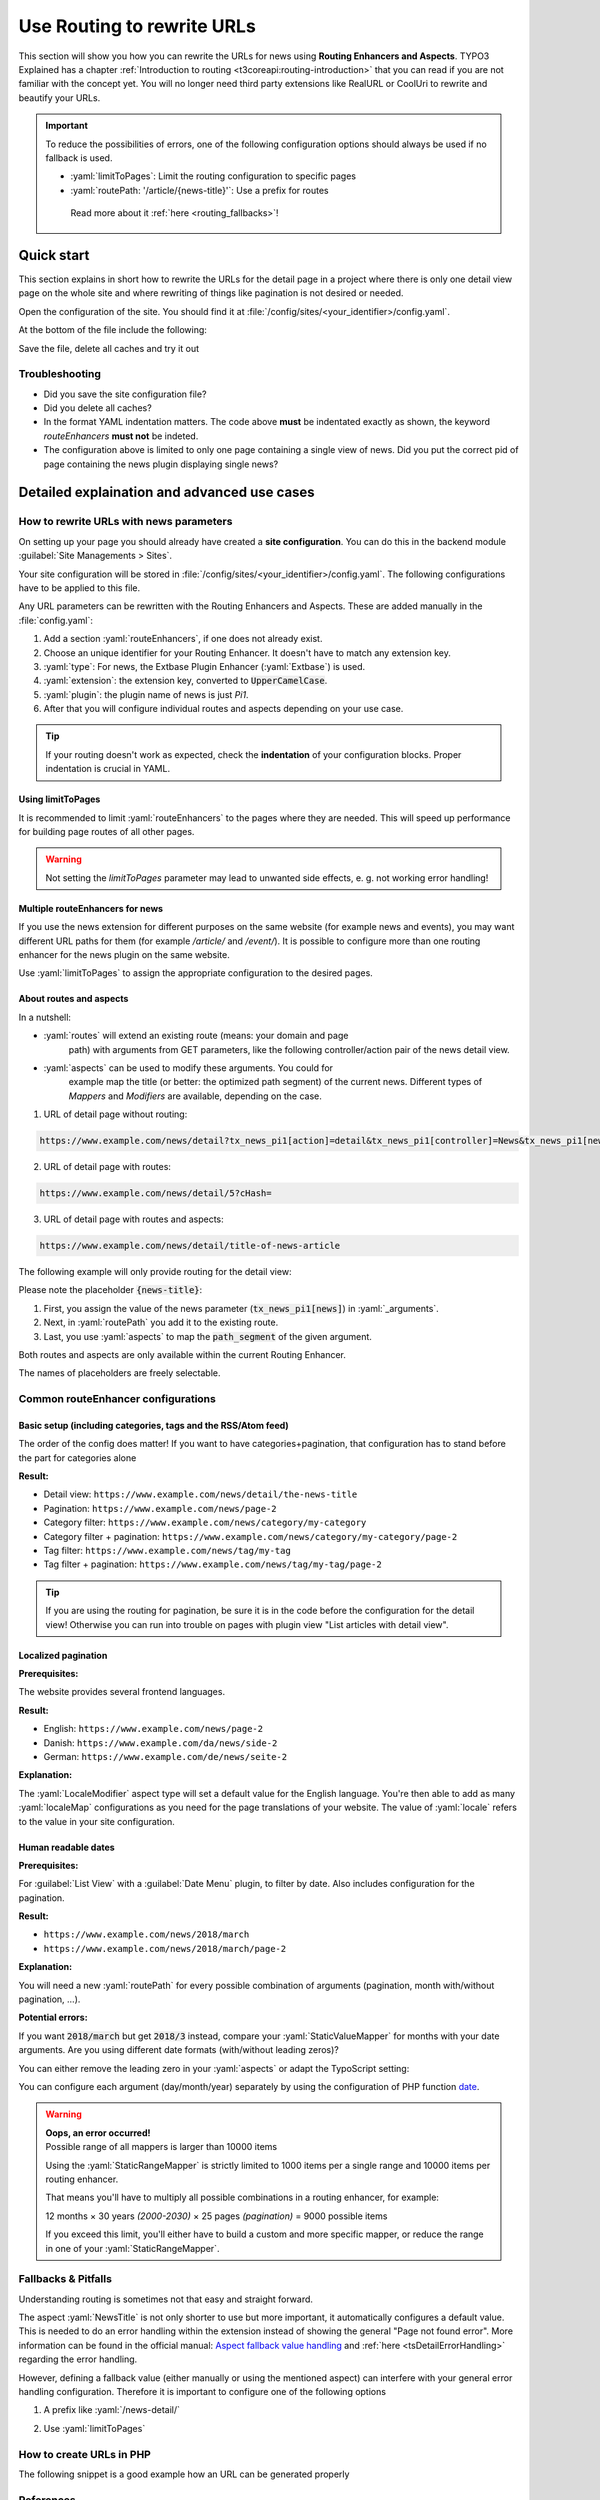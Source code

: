 .. _routing:

===========================
Use Routing to rewrite URLs
===========================

This section will show you how you can rewrite the URLs for news using
**Routing Enhancers and Aspects**. TYPO3 Explained has a chapter
:ref:`Introduction to routing <t3coreapi:routing-introduction>` that you can read
if you are not familiar with the concept yet. You will no
longer need third party extensions like RealURL or CoolUri to rewrite and
beautify your URLs.

.. Important::
   To reduce the possibilities of errors, one of the following configuration options
   should always be used if no fallback is used.

   - :yaml:`limitToPages`: Limit the routing configuration to specific pages
   - :yaml:`routePath: '/article/{news-title}'`: Use a prefix for routes

    Read more about it :ref:`here <routing_fallbacks>`!

..  _routing_quickstart:

Quick start
===========

This section explains in short how to rewrite the URLs for the detail page in a
project where there is only one detail view page on the whole site and where
rewriting of things like pagination is not desired or needed.

Open the configuration of the site. You should find it at
:file:`/config/sites/<your_identifier>/config.yaml`.

At the bottom of the file include the following:

.. code-block:: yaml
   :caption: /config/sites/<your_identifier>/config.yaml

   routeEnhancers:
     News:
       type: Extbase
       limitToPages:
         - <uid of single page>
       extension: News
       plugin: Pi1
       routes:
         - routePath: '/article/{news-title}'
           _controller: 'News::detail'
           _arguments:
             news-title: news
       aspects:
         news-title:
           type: NewsTitle

Save the file, delete all caches and try it out

Troubleshooting
---------------

*   Did you save the site configuration file?
*   Did you delete all caches?
*   In the format YAML indentation matters. The code above **must** be indentated exactly
    as shown, the keyword `routeEnhancers` **must not** be indeted.
*   The configuration above is limited to only one page containing a single view of news.
    Did you put the correct pid of page containing the news plugin displaying single news?


..  _routing_detailed:

Detailed explaination and advanced use cases
============================================

.. _how_to_rewrite_urls:

How to rewrite URLs with news parameters
----------------------------------------

On setting up your page you should already have created a **site configuration**.
You can do this in the backend module :guilabel:`Site Managements > Sites`.

Your site configuration will be stored in
:file:`/config/sites/<your_identifier>/config.yaml`. The following
configurations have to be applied to this file.

Any URL parameters can be rewritten with the Routing Enhancers and Aspects.
These are added manually in the :file:`config.yaml`:

#. Add a section :yaml:`routeEnhancers`, if one does not already exist.
#. Choose an unique identifier for your Routing Enhancer. It doesn't have
   to match any extension key.
#. :yaml:`type`: For news, the Extbase Plugin Enhancer (:yaml:`Extbase`)
   is used.
#. :yaml:`extension`: the extension key, converted to :code:`UpperCamelCase`.
#. :yaml:`plugin`: the plugin name of news is just *Pi1*.
#. After that you will configure individual routes and aspects depending on
   your use case.

.. code-block:: yaml
   :linenos:
   :caption: :file:`/config/sites/<your_identifier>/config.yaml`

   routeEnhancers:
     News:
       type: Extbase
       extension: News
       plugin: Pi1
       # routes and aspects will follow here

.. tip::

   If your routing doesn't work as expected, check the **indentation** of your
   configuration blocks.
   Proper indentation is crucial in YAML.

Using limitToPages
~~~~~~~~~~~~~~~~~~

It is recommended to limit :yaml:`routeEnhancers` to the pages where they are needed.
This will speed up performance for building page routes of all other pages.

.. code-block:: yaml
   :caption: :file:`/config/sites/<your_identifier>/config.yaml`
   :linenos:
   :emphasize-lines: 4-7

   routeEnhancers:
     News:
       type: Extbase
       limitToPages:
         - 8
         - 10
         - 11
       extension: News
       plugin: Pi1
       # routes and aspects will follow here

.. warning::

   Not setting the `limitToPages` parameter may lead to unwanted side effects, e. g. not working error handling!

Multiple routeEnhancers for news
~~~~~~~~~~~~~~~~~~~~~~~~~~~~~~~~

If you use the news extension for different purposes on the same website
(for example news and events), you may want different URL paths for
them (for example */article/* and */event/*).
It is possible to configure more than one routing enhancer for the news plugin
on the same website.

Use :yaml:`limitToPages` to assign the appropriate configuration to the
desired pages.

.. code-block:: yaml
   :caption: :file:`/config/sites/<your_identifier>/config.yaml`
   :linenos:
   :emphasize-lines: 2,11

   routeEnhancers:
     News:
       type: Extbase
       limitToPages:
         - 8
         - 10
         - 11
       extension: News
       plugin: Pi1
       # etc.
     NewsEvents:
       type: Extbase
       limitToPages:
         - 17
         - 18
       extension: News
       plugin: Pi1
       # etc.

About routes and aspects
~~~~~~~~~~~~~~~~~~~~~~~~

In a nutshell:

* :yaml:`routes` will extend an existing route (means: your domain and page
   path) with arguments from GET parameters, like the following
   controller/action pair of the news detail view.
* :yaml:`aspects` can be used to modify these arguments. You could for
   example map the title (or better: the optimized path segment) of the
   current news.
   Different types of *Mappers* and *Modifiers* are available, depending on
   the case.

1. URL of detail page without routing:

.. code-block:: none

   https://www.example.com/news/detail?tx_news_pi1[action]=detail&tx_news_pi1[controller]=News&tx_news_pi1[news]=5&cHash=

2. URL of detail page with routes:

.. code-block:: none

   https://www.example.com/news/detail/5?cHash=

3. URL of detail page with routes and aspects:

.. code-block:: none

   https://www.example.com/news/detail/title-of-news-article

The following example will only provide routing for the detail view:

.. code-block:: yaml
   :caption: :file:`/config/sites/<your_identifier>/config.yaml`
   :linenos:

   routeEnhancers:
     News:
       type: Extbase
       extension: News
       plugin: Pi1
       routes:
         - routePath: '/article/{news-title}'
           _controller: 'News::detail'
           _arguments:
             news-title: news
       aspects:
         news-title:
           type: NewsTitle

Please note the placeholder :code:`{news-title}`:

#. First, you assign the value of the news parameter (:code:`tx_news_pi1[news]`)
   in :yaml:`_arguments`.
#. Next, in :yaml:`routePath` you add it to the existing route.
#. Last, you use :yaml:`aspects` to map the :code:`path_segment` of the
   given argument.

Both routes and aspects are only available within the current Routing Enhancer.

The names of placeholders are freely selectable.

Common routeEnhancer configurations
-----------------------------------

Basic setup (including categories, tags and the RSS/Atom feed)
~~~~~~~~~~~~~~~~~~~~~~~~~~~~~~~~~~~~~~~~~~~~~~~~~~~~~~~~~~~~~~

The order of the config does matter!
If you want to have  categories+pagination, that configuration has to stand before the part for categories alone

**Result:**

* Detail view: ``https://www.example.com/news/detail/the-news-title``
* Pagination: ``https://www.example.com/news/page-2``
* Category filter: ``https://www.example.com/news/category/my-category``
* Category filter + pagination: ``https://www.example.com/news/category/my-category/page-2``
* Tag filter: ``https://www.example.com/news/tag/my-tag``
* Tag filter + pagination: ``https://www.example.com/news/tag/my-tag/page-2``

.. code-block:: yaml
   :caption: :file:`/config/sites/<your_identifier>/config.yaml`
   :linenos:

   routeEnhancers:
     News:
       type: Extbase
       extension: News
       plugin: Pi1
       routes:
         - routePath: '/'
           _controller: 'News::list'
         # Pagination
         - routePath: '/page-{page}'
           _controller: 'News::list'
           _arguments:
             page: 'currentPage'
         # Category + pagination:
         - routePath: '/category/{category-name}/page-{page}'
           _controller: 'News::list'
           _arguments:
             category-name: overwriteDemand/categories
             page: 'currentPage'
         # Category
         - routePath: '/category/{category-name}'
           _controller: 'News::list'
           _arguments:
             category-name: overwriteDemand/categories
         # Tagname + pagination
         - routePath: '/tag/{tag-name}/page-{page}'
           _controller: 'News::list'
           _arguments:
             tag-name: overwriteDemand/tags
             page: 'currentPage'
         # Tagname
         - routePath: '/tag/{tag-name}'
           _controller: 'News::list'
           _arguments:
             tag-name: overwriteDemand/tags
         # Detail
         - routePath: '/article/{news-title}'
           _controller: 'News::detail'
           _arguments:
             news-title: news
       defaultController: 'News::list'
       defaults:
         page: '0'
       aspects:
         news-title:
           type: NewsTitle
         page:
           type: StaticRangeMapper
           start: '1'
           end: '100'
         category-name:
           type: NewsCategory
         tag-name:
           type: NewsTag
     PageTypeSuffix:
       type: PageType
       map:
         'feed.xml': 9818
         'calendar.ical': 9819

.. tip::
   If you are using the routing for pagination,
   be sure it is in the code before the configuration
   for the detail view! Otherwise you can run into trouble on pages
   with plugin view "List articles with detail view".

Localized pagination
~~~~~~~~~~~~~~~~~~~~

**Prerequisites:**

The website provides several frontend languages.

**Result:**

* English: ``https://www.example.com/news/page-2``
* Danish: ``https://www.example.com/da/news/side-2``
* German: ``https://www.example.com/de/news/seite-2``

.. code-block:: yaml
   :caption: :file:`/config/sites/<your_identifier>/config.yaml`
   :linenos:
   :emphasize-lines: 21-27

   routeEnhancers:
     News:
       type: Extbase
       extension: News
       plugin: Pi1
       routes:
         - routePath: '/{page-label}-{page}'
           _controller: 'News::list'
           _arguments: {'page': 'currentPage'}
       defaultController: 'News::list'
       defaults:
         page: ''
       requirements:
         page: '\d+'
       aspects:
         page:
           type: StaticRangeMapper
           start: '1'
           end: '100'
         page-label:
           type: LocaleModifier
           default: 'page'
           localeMap:
             - locale: 'da_DK.*'
               value: 'side'
             - locale: 'de_DE.*'
               value: 'seite'

**Explanation:**

The :yaml:`LocaleModifier` aspect type will set a default value for the
English language.
You're then able to add as many :yaml:`localeMap` configurations as you
need for the page translations of your website.
The value of :yaml:`locale` refers to the value in your site configuration.

Human readable dates
~~~~~~~~~~~~~~~~~~~~

**Prerequisites:**

For :guilabel:`List View` with a :guilabel:`Date Menu` plugin, to filter
by date. Also includes configuration for the pagination.

**Result:**

* ``https://www.example.com/news/2018/march``
* ``https://www.example.com/news/2018/march/page-2``

.. code-block:: yaml
   :caption: :file:`/config/sites/<your_identifier>/config.yaml`
   :linenos:

   routeEnhancers:
     DateMenu:
       type: Extbase
       extension: News
       plugin: Pi1
       routes:
          # Date year/month + pagination:
         - routePath: '/{date-year}/{date-month}/page-{page}'
           _controller: 'News::list'
           _arguments:
             date-month: 'overwriteDemand/month'
             date-year: 'overwriteDemand/year'
             page: 'currentPage'
         # Date year/month:
         - routePath: '/{date-year}/{date-month}'
           _controller: 'News::list'
           _arguments:
             date-month: 'overwriteDemand/month'
             date-year: 'overwriteDemand/year'
             page: 'currentPage'
         # Date year + pagination:
         - routePath: '/{date-year}/page-{page}'
           _controller: 'News::list'
           _arguments:
             date-year: 'overwriteDemand/year'
             page: 'currentPage'
         # Date year:
         - routePath: '/{date-year}'
           _controller: 'News::list'
           _arguments:
             date-month: 'overwriteDemand/month'
             date-year: 'overwriteDemand/year'
             page: 'currentPage'
         # Pagination:
         - routePath: '/'
           _controller: 'News::list'
         - routePath: '/page-{page}'
           _controller: 'News::list'
           _arguments:
             page: 'currentPage'
         - routePath: '/article/{news-title}'
           _controller: 'News::detail'
           _arguments:
             news-title: news
       defaultController: 'News::list'
       defaults:
         page: '0'
         date-month: ''
         date-year: ''
       requirements:
         date-month: '\d+'
         date-year: '\d+'
         page: '\d+'
       aspects:
         news-title:
           type: NewsTitle
         page:
           type: StaticRangeMapper
           start: '1'
           end: '25'
         date-month:
           type: StaticValueMapper
           map:
             january: '01'
             february: '02'
             march: '03'
             april: '04'
             may: '05'
             june: '06'
             july: '07'
             august: '08'
             september: '09'
             october: '10'
             november: '11'
             december: '12'
         date-year:
           type: StaticRangeMapper
           start: '2000'
           end: '2030'

**Explanation:**

You will need a new :yaml:`routePath` for every possible combination of
arguments (pagination, month with/without pagination, ...).

**Potential errors:**

If you want :code:`2018/march` but get :code:`2018/3` instead, compare your
:yaml:`StaticValueMapper` for months with your date arguments.
Are you using different date formats (with/without leading zeros)?

You can either remove the leading zero in your :yaml:`aspects` or adapt the
TypoScript setting:

.. code-block:: typoscript
   :caption: TypoScript setup
   :linenos:
   :emphasize-lines: 6

   plugin.tx_news.settings.link {
       hrDate = 1
       hrDate {
           day = j
           // 'n' for 1 through 12. 'm' for 01 through 12.
           month = m
           year = Y
       }
   }

You can configure each argument (day/month/year) separately by using the
configuration of PHP function `date <http://www.php.net/date>`__.

.. warning::

   | **Oops, an error occurred!**
   | Possible range of all mappers is larger than 10000 items

   Using the :yaml:`StaticRangeMapper` is strictly limited to 1000 items per
   a single range and 10000 items per routing enhancer.

   That means you'll have to multiply all possible combinations in a routing
   enhancer, for example:

   12 months × 30 years *(2000-2030)* × 25 pages *(pagination)* = 9000 possible
   items

   If you exceed this limit, you'll either have to build a custom and more
   specific mapper, or reduce the range in one of your :yaml:`StaticRangeMapper`.

..  _routing_fallbacks:

Fallbacks & Pitfalls
--------------------
Understanding routing is sometimes not that easy and straight forward.

The aspect :yaml:`NewsTitle` is not only shorter to use but more important, it
automatically configures a default value. This is needed to do an error handling
within the extension instead of showing the general "Page not found error".
More information can be found in the official manual: `Aspect fallback value handling <https://docs.typo3.org/permalink/t3coreapi:routing-aspect-fallback-handling>`_
and :ref:`here <tsDetailErrorHandling>` regarding the error handling.

However, defining a fallback value (either manually or using the mentioned aspect)
can interfere with your general error handling configuration.
Therefore it is important to configure one of the following options

1. A prefix like :yaml:`/news-detail/`

.. code-block:: yaml
   :caption: Prefix in path
   :linenos:
   :emphasize-lines: 1

    - routePath: '/news-detail/{news-title}'
      _controller: 'News::detail'
      _arguments:
        news-title: news

2. Use :yaml:`limitToPages`

.. code-block:: yaml
   :caption: Limit to pages
   :linenos:
   :emphasize-lines: 4-6

   routeEnhancers:
     News:
       type: Extbase
       limitToPages:
         - 123
         - 456


How to create URLs in PHP
-------------------------

The following snippet is a good example how an URL can be generated properly

.. code-block:: php
   :caption: PHP Code
   :linenos:

   protected function generateUrl(SiteInterface $site, int $recordId, int $detailPageId): string
       {
           $additionalQueryParams = [
               'tx_news_pi1' => [
                   'action' => 'detail',
                   'controller' => 'News',
                   'news' => $recordId
               ]
           ];
           return (string)$site->getRouter()->generateUri(
               (string)$detailPageId,
               $additionalQueryParams
           );
       }


References
----------

*  :ref:`TYPO3 Documentation: Routing <t3coreapi:routing-introduction>`
*  :ref:`TYPO3 Documentation: Site Handling <t3coreapi:sitehandling>`
*  `TYPO3 CMS Core Changelog 9.5: Feature: #86365 - Routing Enhancers and Aspects <https://docs.typo3.org/typo3cms/extensions/core/Changelog/9.5/Feature-86365-RoutingEnhancersAndAspects.html>`__
*  `TYPO3 CMS Core Changelog 9.5: Feature: #86160 - PageTypeEnhancer for mapping &type parameter <https://docs.typo3.org/typo3cms/extensions/core/Changelog/9.5/Feature-86160-PageTypeEnhancerForMappingTypeParameter.html>`__
